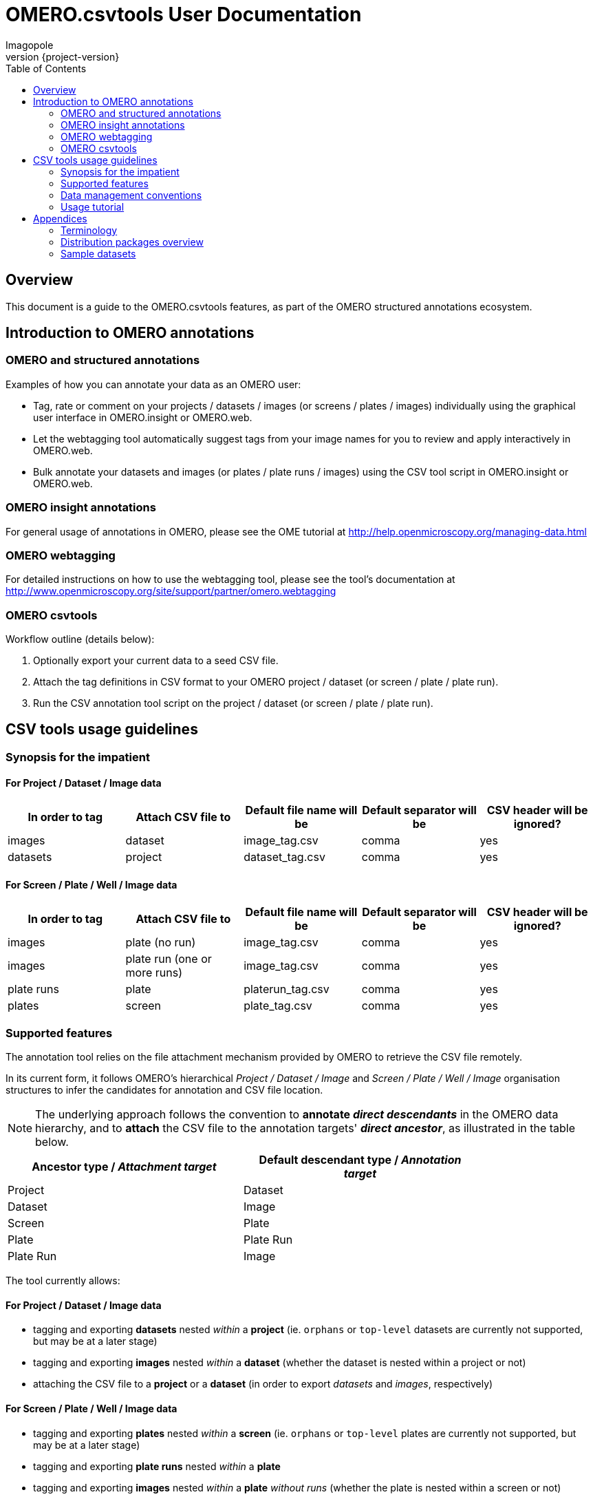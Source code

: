 = OMERO.csvtools User Documentation
Imagopole
:icons: font
:artifact_version: {project-version}
:revnumber: {project-version}
:bintray_artifact_url: https://bintray.com/imagopole/omero/omero-csv-tools/
:bintray_examples_dist_url: https://dl.bintray.com/imagopole/omero/omero-csv-tools/dist/omero-csv-tools-{artifact_version}-docs-with-examples.zip
:toc:


[[introduction]]
== Overview

--
This document is a guide to the OMERO.csvtools features, as part of the OMERO structured
annotations ecosystem.
--


[[overview]]
== Introduction to OMERO annotations

[[overview-strucured-annotations]]
=== OMERO and structured annotations

Examples of how you can annotate your data as an OMERO user:

* Tag, rate or comment on your projects / datasets / images (or screens / plates / images) individually
  using the graphical user interface in OMERO.insight or OMERO.web.
* Let the webtagging tool automatically suggest tags from your image names for you to review and
  apply interactively in OMERO.web.
* Bulk annotate your datasets and images (or plates / plate runs / images) using the CSV tool script
  in OMERO.insight or OMERO.web.

[[overview-omero-annotations]]
=== OMERO insight annotations

For general usage of annotations in OMERO, please see the OME tutorial at
http://help.openmicroscopy.org/managing-data.html

[[overview-omero-webtagging]]
=== OMERO webtagging

For detailed instructions on how to use the webtagging tool, please see the tool's documentation at
http://www.openmicroscopy.org/site/support/partner/omero.webtagging

[[overview-omero-cat]]
=== OMERO csvtools

Workflow outline (details below):

. Optionally export your current data to a seed CSV file.
. Attach the tag definitions in CSV format to your OMERO project / dataset (or screen / plate / plate run).
. Run the CSV annotation tool script on the project / dataset (or screen / plate / plate run).


[[main-omero-cat]]
== CSV tools usage guidelines

[[synopsis-omero-cat]]
=== Synopsis for the impatient

==== For Project / Dataset / Image data

[format="csv", options="header"]
|===
In order to tag, Attach CSV file to, Default file name will be, Default separator will be, CSV header will be ignored?
images, dataset, image_tag.csv, comma, yes
datasets, project, dataset_tag.csv, comma, yes
|===

==== For Screen / Plate / Well / Image data

[format="csv", options="header"]
|===
In order to tag, Attach CSV file to, Default file name will be, Default separator will be, CSV header will be ignored?
images, plate (no run), image_tag.csv, comma, yes
images, plate run (one or more runs), image_tag.csv, comma, yes
plate runs, plate, platerun_tag.csv, comma, yes
plates, screen, plate_tag.csv, comma, yes
|===

[[supported-omero-cat]]
=== Supported features

The annotation tool relies on the file attachment mechanism provided by OMERO to retrieve the CSV file remotely.

In its current form, it follows OMERO's hierarchical _Project / Dataset / Image_ and _Screen / Plate / Well / Image_
organisation structures to infer the candidates for annotation and CSV file location.

NOTE: The underlying approach follows the convention to *annotate _direct descendants_* in the OMERO data hierarchy,
and to *attach* the CSV file to the annotation targets' *_direct ancestor_*, as illustrated in the table below.

[width="80%", format="csv", options="header"]
|===
Ancestor type / _Attachment target_, Default descendant type / _Annotation target_
Project,Dataset
Dataset,Image
Screen,Plate
Plate,Plate Run
Plate Run,Image
|===

The tool currently allows:

==== For Project / Dataset / Image data

  ** tagging and exporting *datasets* nested _within_ a *project* (ie. ``orphans`` or ``top-level`` datasets are
  currently not supported, but may be at a later stage)
  ** tagging and exporting *images* nested _within_ a *dataset* (whether the dataset is nested within a project or not)
  ** attaching the CSV file to a *project* or a *dataset* (in order to export _datasets_ and _images_,
  respectively)

==== For Screen / Plate / Well / Image data

  ** tagging and exporting *plates* nested _within_ a *screen* (ie. ``orphans`` or ``top-level`` plates are
  currently not supported, but may be at a later stage)
  ** tagging and exporting *plate runs* nested _within_ a *plate*
  ** tagging and exporting *images* nested _within_ a *plate* _without runs_ (whether the plate is nested within a screen or not)
  ** tagging and exporting *images* nested _within_ a *plate run* (for plates with _at least one run_)
  ** attaching the CSV file to a *screen*, a *plate* or a *plate run* (in order to export _plates_,
   _plate runs_ and _images_, respectively).

==== Example data layout

NOTE: CSV attachments names below have been customized to reflect the project, dataset, screen or plate they are
linked to for readability only - in practice, using the default naming for all ranks in the hierarchy
would work equally.

Assuming the following hierarchy and CSV attachments:

----
MyOmeroGroup
  |
  +-- Project-P0  ...................  dataset_tag_P0.csv
  |     +-- Dataset-D1  .............  image_tag_D1.csv
  |     |     +-- Image-D1.1
  |     |     +-- Image-D1.2
  |     +-- Dataset-D2
  +-- Dataset-DN  ...................  image_tag_DN.csv
  |     +-- Image-DN1.1
  |     +-- Image-DN1.2
  |
  +-- Screen-S0  ....................  plate_tag_S0.csv
  |     +-- Plate-P1  ...............  image_tag_P1.csv        <1>
  |     |     +-- Image-P1.1
  |     |     +-- Image-P1.2
  |     +-- Plate-P2
  +-- Plate-PN  ......................  platerun_tag_PN.csv    <2>
        +-- PlateRun-PR1  ............  image_tag_PR1.csv
        |     +-- Image-PR1.1
        |     +-- Image-PR1.2
        +-- PlateRun-PR2
----

<1> No run for `Plate-P1`
<2> One or more runs for `Plate-PN`

The available tagging combinations would be:

===== For Project / Dataset / Image data

[width="100%", cols="3", options="header"]
|============================================================================================================
|CSV attachment                 2+|Candidates for tagging
|`dataset_tag_P0.csv`             |All datasets within `Project-P0`                   |`Dataset-D1`
|                                 |                                                   |`Dataset-D2`
|`image_tag_D1.csv`               |All images within `Dataset-D1`                     |`Image-D1.1`
|                                 |                                                   |`Image-D1.2`
|`image_tag_DN.csv`               |All images within `Dataset-DN`                     |`Image-DN.1`
|                                 |                                                   |`Image-DN.2`
|============================================================================================================

===== For Screen / Plate / Well / Image data

[width="100%", cols="3", options="header"]
|============================================================================================================
|CSV attachment                 2+|Candidates for tagging
|`plate_tag_S0.csv`               |All plates within `Screen-S0`                      |`Plate-P1`
|                                 |                                                   |`Plate-P2`
|`image_tag_P1.csv`               |All images within `Plate-P1`                       |`Image-P1.1`
|                                 |                                                   |`Image-P1.2`
|`platerun_tag_PN.csv`            |All plate runs within `Plate-PN`                   |`PlateRun-PR1`
|                                 |                                                   |`PlateRun-PR2`
|`image_tag_PR1.csv`              |All images within `PlateRun-PR1`                   |`Image-PR1.1`
|                                 |                                                   |`Image-PR1.2`
|============================================================================================================

WARNING: It is recommended to explicitly define a name for plate runs prior to tagging.
Since the OMERO model doesn't require plate runs to have a name, OMERO.web and insight will generate a default
label for display, based on the run's start and end times if available, or on the run's identifier.
To avoid locale-related discrepancies in timestamp handling when tagging nameless plate runs, OMERO.csvtools
will consider the plate run ID _only_, such that the display label will be formatted as: ``Run <run-id>``.

[[conventions-omero-cat]]
=== Data management conventions

==== Tags file name

If you don't use a specific file name, a default naming scheme is applied.

===== In annotate mode

In _annotate mode_, the default name will be: `*<annotated-type>_<annotation-type>.csv*`, with `*annotated-type*` and
`*annotation-type*` being the supported script arguments.

===== In export mode

In _export mode_, the conventional name will be generated with an additional ``.export`` suffix appended to the
default name: `*<annotated-type>_<annotation-type>.export.csv*`.

Example default file names:

* File containing at least one _tag_ to be applied to at least one _dataset_: *dataset_tag.csv*
* File containing at least one _tag_ to be applied to at least one _image_: *image_tag.csv*

The file content is consequently expected to be of homogenous nature: you cannot mix tags to be
applied to images and datasets in the same file (you would need two files for this).

==== Tags file format

The CSV format is expected to be in the form of:

* An optional column header (ignored by default)
* A line per tagging request, with:
  ** The annotated name as the first column (ie. dataset name or image name)
  ** Any number of tags names as the remaining columns (at least one)

Other default file format parameters which you can customise are:

[width="50%", options="header"]
|====================================
|Parameter            |Default value
|Ignore columns header|true
|Delimiter character  |Comma (,)
|Character encoding   | UTF-8
|====================================

==== Example files

* Example CSV file using the default comma delimiter and a column header
  (link:files/dataset_tag.csv[download])

NOTE: This is currently the default format in use.

----
Dataset Name, Type, Gender
dataset_01, ControlSubject, Female
dataset_02, Male
----

* Example CSV file using an alternate semicolon delimiter and no header
  (link:files/dataset_tag_semicolon_noheader.csv[download])

----
dataset_01;ControlSubject;Female
dataset_02;Male
----

* CSV files bundle

Download all CSV files from the {bintray_examples_dist_url}[examples zip distribution].


[[tutorial-omero-cat]]
=== Usage tutorial

==== Export CSV data

To initialize a CSV file prior to adding new tags, you may run the annotation script in _export mode_
beforehand, then download, edit and delete the generated attachment.

NOTE: If you have used the default naming conventions, you may wish to rename the seed file prior to uploading
      it again for tagging (ie. remove the ``.export`` suffix) for automatic detection on the next run in _annotate mode_.

==== Upload/Download CSV tags file

Use the attachments interface

image::images/attach-file.png[Attach file]

==== Tagging data

Attach your tag file to your OMERO project, dataset, screen, plate or plate run - either with the default name or a name of your choice.

==== Start the CSV annotation tool

* Navigate to the relevant OMERO.scripts menu

image::images/script-menu.png[Script menu]

* Customize the input parameters and launch

image::images/script-ui.png[Script GUI]

TIP: The OMERO.scripts framework usually matches the ``Data Type`` to be pre-selected in the script window
with the currently active item in the left navigation menu.
This is not currently the case when the active item is a *Plate Run* - therefore reviewing and
adjusting the selected script parameters before launching is recommended.

[[appendices]]
== Appendices

[terminology]
=== Terminology

NOTE: *Plate Acquisition* and *Plate Run* refer to identical OMERO concepts and may be used interchangeably.
Usage throughout this document follows the OMERO convention: the data model (_Plate Acquisition_)
is referenced via its label (_Plate Run_) as the conventional denomination.

=== Distribution packages overview

All packages are downloadable from {bintray_artifact_url}, including a version of this manual and examples:

[width="100%", cols="40,30,15,15", options="header"]
|===================================================================================================================================================================
|Distribution file name                                           |Description                                       |Includes documentation | Includes CSV samples
|`omero-csv-tools-<VERSION>-<OMERO_FLAVOR>-standalone.zip`        |Full package for single jar file installation     |Y                      |Y
|`omero-csv-tools-<VERSION>-<OMERO_FLAVOR>-with-dependencies.zip` |Full package for multiple jar files installation  |Y                      |Y
|`omero-csv-tools-<VERSION>-docs-with-examples.zip`               |Documentation package with sample data            |Y                      |Y
|`omero-csv-tools-<VERSION>-examples.zip`                         |Example CSV data only                             |N                      |Y
|===================================================================================================================================================================

=== Sample datasets

For testing purposes, sample microscopy or screening data is available from the locations below:

* OME-XML and OME-TIFF
  ** https://www.openmicroscopy.org/site/support/ome-model/developers/sample-files.html
  ** https://www.openmicroscopy.org/site/support/ome-model/ome-tiff/data.html
  ** http://www.openmicroscopy.org/Schemas/Samples/
* Misc. formats
  ** http://downloads.openmicroscopy.org/images/
  ** http://loci.wisc.edu/software/sample-data
  ** http://imagej.nih.gov/ij/images/
  ** http://imagej.net/Image5D#Sample_data

